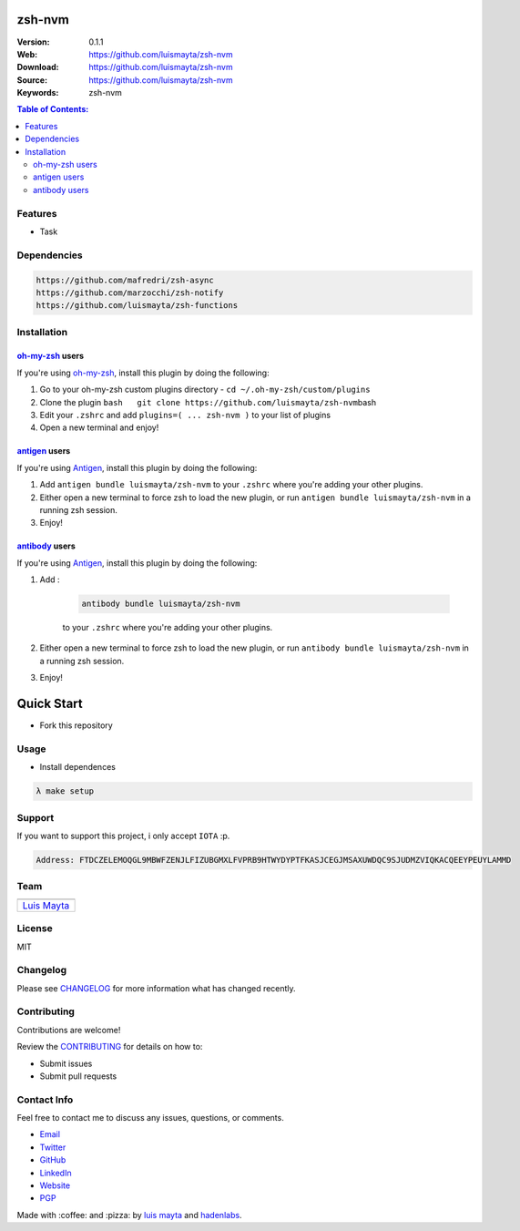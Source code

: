 zsh-nvm
=======

|Build Status| |GitHub issues| |GitHub license| |Fossa|

:Version: 0.1.1
:Web: https://github.com/luismayta/zsh-nvm
:Download: https://github.com/luismayta/zsh-nvm
:Source: https://github.com/luismayta/zsh-nvm
:Keywords: zsh-nvm

.. contents:: Table of Contents:
    :local:

Features
--------

* Task

Dependencies
------------

.. code-block:: bash

    https://github.com/mafredri/zsh-async
    https://github.com/marzocchi/zsh-notify
    https://github.com/luismayta/zsh-functions

Installation
------------

`oh-my-zsh <https://github.com/robbyrussell/oh-my-zsh>`__ users
^^^^^^^^^^^^^^^^^^^^^^^^^^^^^^^^^^^^^^^^^^^^^^^^^^^^^^^^^^^^^^^

If you're using
`oh-my-zsh <https://gitub.com/robbyrussell/oh-my-zsh>`__, install this
plugin by doing the following:

1. Go to your oh-my-zsh custom plugins directory -
   ``cd ~/.oh-my-zsh/custom/plugins``
2. Clone the plugin
   ``bash   git clone https://github.com/luismayta/zsh-nvm``\ bash
3. Edit your ``.zshrc`` and add
   ``plugins=( ... zsh-nvm )`` to your list of
   plugins
4. Open a new terminal and enjoy!

`antigen <https://github.com/zsh-users/antigen>`__ users
^^^^^^^^^^^^^^^^^^^^^^^^^^^^^^^^^^^^^^^^^^^^^^^^^^^^^^^^

If you're using `Antigen <https://github.com/zsh-lovers/antigen>`__,
install this plugin by doing the following:

1. Add ``antigen bundle luismayta/zsh-nvm`` to your
   ``.zshrc`` where you're adding your other plugins.
2. Either open a new terminal to force zsh to load the new plugin, or
   run ``antigen bundle luismayta/zsh-nvm`` in a
   running zsh session.
3. Enjoy!

`antibody <https://github.com/getantibody/antibody>`__ users
^^^^^^^^^^^^^^^^^^^^^^^^^^^^^^^^^^^^^^^^^^^^^^^^^^^^^^^^^^^^

If you're using `Antigen <https://github.com/getantibody/antibody>`__,
install this plugin by doing the following:

1. Add :

    .. code-block:: bash

        antibody bundle luismayta/zsh-nvm

    to your ``.zshrc`` where you're adding your other plugins.
2. Either open a new terminal to force zsh to load the new plugin, or
   run ``antibody bundle luismayta/zsh-nvm`` in a
   running zsh session.
3. Enjoy!

Quick Start
===========

- Fork this repository

Usage
-----

- Install dependences

.. code-block:: bash

  λ make setup

Support
-------

If you want to support this project, i only accept ``IOTA`` :p.

.. code-block:: bash

    Address: FTDCZELEMOQGL9MBWFZENJLFIZUBGMXLFVPRB9HTWYDYPTFKASJCEGJMSAXUWDQC9SJUDMZVIQKACQEEYPEUYLAMMD


Team
----

+---------------+
| |Luis Mayta|  |
+---------------+
| `Luis Mayta`_ |
+---------------+

License
-------

MIT

Changelog
---------

Please see `CHANGELOG`_ for more information what
has changed recently.

Contributing
------------

Contributions are welcome!

Review the `CONTRIBUTING`_ for details on how to:

* Submit issues
* Submit pull requests

Contact Info
------------

Feel free to contact me to discuss any issues, questions, or comments.

* `Email`_
* `Twitter`_
* `GitHub`_
* `LinkedIn`_
* `Website`_
* `PGP`_

|linkedin| |beacon| |made|

Made with :coffee: and :pizza: by `luis mayta`_ and `hadenlabs`_.

.. Links
.. _`changelog`: CHANGELOG.rst
.. _`contributors`: AUTHORS
.. _`contributing`: docs/source/CONTRIBUTING.rst

.. _`hadenlabs`: https://github.com/hadenlabs
.. _`luis mayta`: https://github.com/luismayta


.. _`Github`: https://github.com/luismayta
.. _`Linkedin`: https://www.linkedin.com/in/luismayta
.. _`Email`: slovacus@gmail.com
    :target: mailto:slovacus@gmail.com
.. _`Twitter`: https://twitter.com/slovacus
.. _`Website`: http://luismayta.github.io
.. _`PGP`: https://keybase.io/luismayta/pgp_keys.asc

.. |Build Status| image:: https://travis-ci.org/luismayta/zsh-nvm.svg
   :target: https://travis-ci.org/luismayta/zsh-nvm
.. |GitHub issues| image:: https://img.shields.io/github/issues/luismayta/zsh-nvm.svg
   :target: https://github.com/luismayta/zsh-nvm/issues
.. |GitHub license| image:: https://img.shields.io/github/license/mashape/apistatus.svg?style=flat-square
   :target: LICENSE
.. |Fossa| image:: https://app.fossa.io/api/projects/git%2Bgithub.com%2Fluismayta%2Fzsh-nvm.svg?type=shield
   :target: https://app.fossa.io/projects/git%2Bgithub.com%2Fluismayta%2Fzsh-nvm?ref=badge_shield

.. Team:
.. |Luis Mayta| image:: https://github.com/luismayta.png?size=100
   :target: https://github.com/luismayta

.. Footer:
.. |linkedin| image:: http://www.linkedin.com/img/webpromo/btn_liprofile_blue_80x15.png
   :target: http://pe.linkedin.com/in/luismayta
.. |beacon| image:: https://ga-beacon.appspot.com/UA-65019326-1/github.com/luismayta/zsh-nvm/readme
   :target: https://github.com/luismayta/zsh-nvm
.. |made| image:: https://img.shields.io/badge/Made%20with-Zsh-1f425f.svg
   :target: http://www.zsh.org

.. Dependences:

.. _Pyenv: https://github.com/pyenv/pyenv
.. _Docker: https://www.docker.com/

